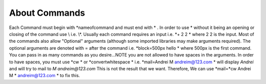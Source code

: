 ==============
About Commands
==============

Each Command must begin with \*nameofcommand and must end with \* . In order to use * without it being an opening or closing of the command use \\ i.e. \\\*.
Usually each command requires an input i.e. \*+ 2 2 \* where 2 2 is the input. Most of the commands also allow "Optional" arguments (although some imported libraries
may make arguments required). The optional arguments are denoted with = after the command i.e. \*block=500px hello \* where 500px is the first command. You can pass in
as many commands as you desire...NOTE you are not allowed to have spaces in the arguments. In order to have spaces, you must use \*cw \* or \*convertwhitespace \* i.e.
\*mail=Andrei M andreim@123.com \* will display `Andrei` and will try to mail to `M andreim@123.com` This is not the result that we want. Therefore,
We can use \*mail=\*cw Andrei M \* andreim@123.com \* to fix this.
